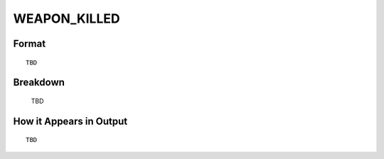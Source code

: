 .. ****************************************************************************
.. CUI
..
.. The Advanced Framework for Simulation, Integration, and Modeling (AFSIM)
..
.. The use, dissemination or disclosure of data in this file is subject to
.. limitation or restriction. See accompanying README and LICENSE for details.
.. ****************************************************************************

.. _WEAPON_KILLED:

WEAPON_KILLED
-------------

Format
======

::

   TBD

Breakdown
=========

   TBD

How it Appears in Output
========================

::

   TBD


